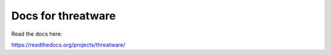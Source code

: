 Docs for threatware
=======================================

Read the docs here:

https://readthedocs.org/projects/threatware/
